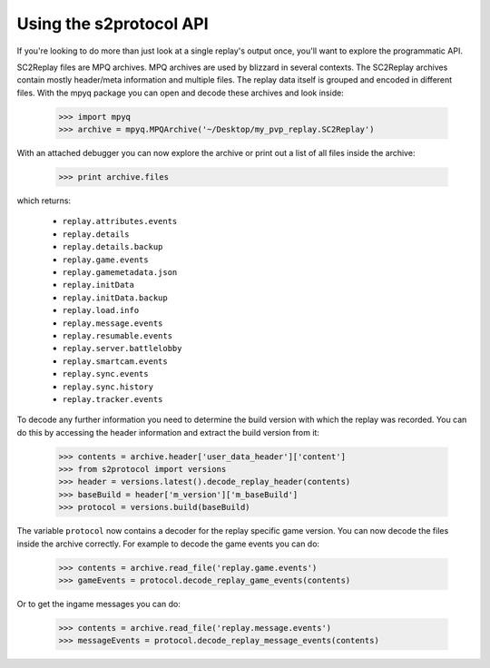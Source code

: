 Using the s2protocol API
=================================

If you're looking to do more than just look at a single replay's output once,
you'll want to explore the programmatic API. 

SC2Replay files are MPQ archives. MPQ archives are used by blizzard in several contexts. The SC2Replay archives contain mostly header/meta information and multiple files. The replay data itself is grouped and encoded in different files. With the mpyq package you can open and decode these archives and look inside:

	>>> import mpyq
	>>> archive = mpyq.MPQArchive('~/Desktop/my_pvp_replay.SC2Replay')
	
With an attached debugger you can now explore the archive or print out a list of all files inside the archive:
	
	>>> print archive.files
	
which returns: 
	
	* ``replay.attributes.events``
	* ``replay.details``
	* ``replay.details.backup``
	* ``replay.game.events``
	* ``replay.gamemetadata.json``
	* ``replay.initData``
	* ``replay.initData.backup``
	* ``replay.load.info``
	* ``replay.message.events``
	* ``replay.resumable.events``
	* ``replay.server.battlelobby``
	* ``replay.smartcam.events``
	* ``replay.sync.events``
	* ``replay.sync.history``
	* ``replay.tracker.events``

To decode any further information you need to determine the build version with which the replay was recorded. You can do this by accessing the header information and extract the build version from it:

	>>> contents = archive.header['user_data_header']['content']
	>>> from s2protocol import versions
	>>> header = versions.latest().decode_replay_header(contents)
	>>> baseBuild = header['m_version']['m_baseBuild']
	>>> protocol = versions.build(baseBuild)
	
	
The variable ``protocol`` now contains a decoder for the replay specific game version. You can now decode the files inside the archive correctly. For example to decode the game events you can do:

	>>> contents = archive.read_file('replay.game.events')
	>>> gameEvents = protocol.decode_replay_game_events(contents)

Or to get the ingame messages you can do:

	>>> contents = archive.read_file('replay.message.events')
	>>> messageEvents = protocol.decode_replay_message_events(contents)